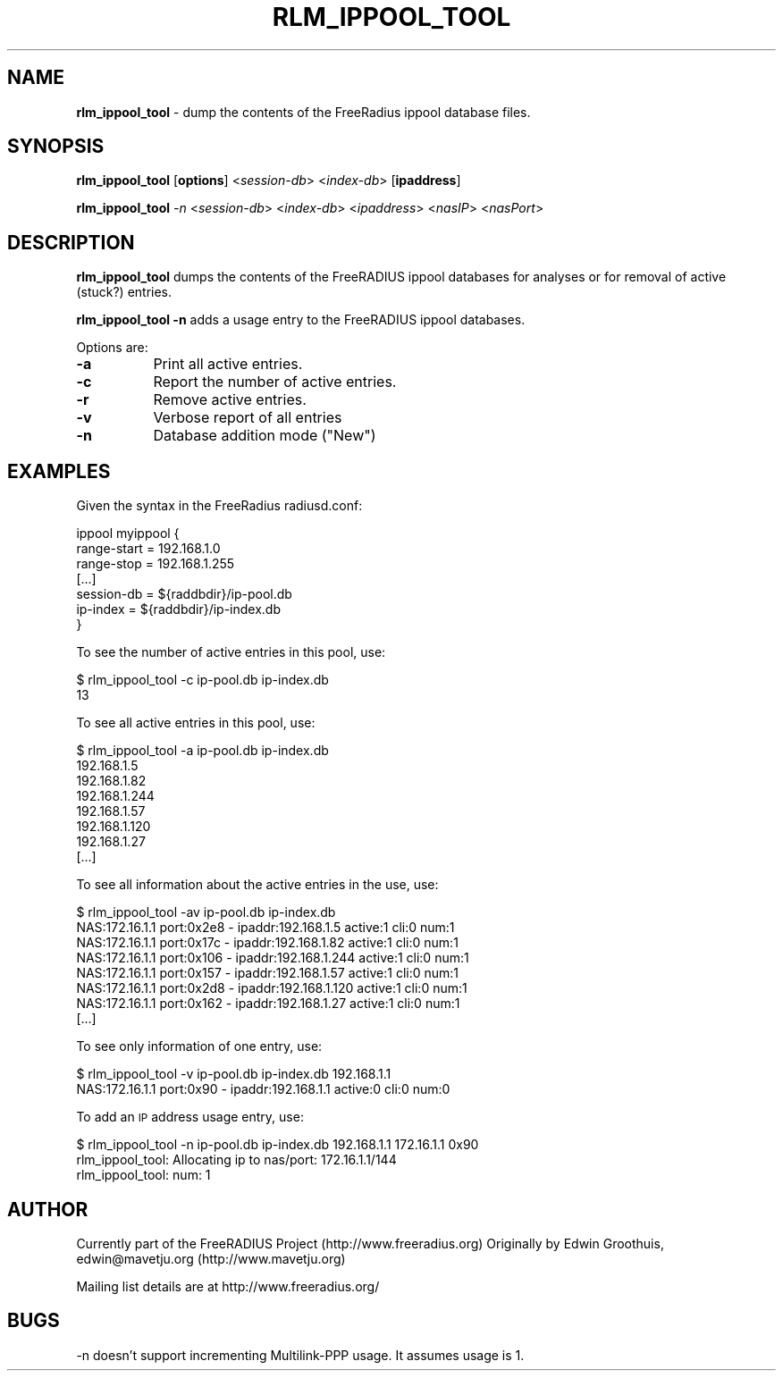 .\" Automatically generated by Pod::Man v1.34, Pod::Parser v1.13
.\"
.\" Standard preamble:
.\" ========================================================================
.de Sh \" Subsection heading
.br
.if t .Sp
.ne 5
.PP
\fB\\$1\fR
.PP
..
.de Sp \" Vertical space (when we can't use .PP)
.if t .sp .5v
.if n .sp
..
.de Vb \" Begin verbatim text
.ft CW
.nf
.ne \\$1
..
.de Ve \" End verbatim text
.ft R
.fi
..
.\" Set up some character translations and predefined strings.  \*(-- will
.\" give an unbreakable dash, \*(PI will give pi, \*(L" will give a left
.\" double quote, and \*(R" will give a right double quote.  | will give a
.\" real vertical bar.  \*(C+ will give a nicer C++.  Capital omega is used to
.\" do unbreakable dashes and therefore won't be available.  \*(C` and \*(C'
.\" expand to `' in nroff, nothing in troff, for use with C<>.
.tr \(*W-|\(bv\*(Tr
.ds C+ C\v'-.1v'\h'-1p'\s-2+\h'-1p'+\s0\v'.1v'\h'-1p'
.ie n \{\
.    ds -- \(*W-
.    ds PI pi
.    if (\n(.H=4u)&(1m=24u) .ds -- \(*W\h'-12u'\(*W\h'-12u'-\" diablo 10 pitch
.    if (\n(.H=4u)&(1m=20u) .ds -- \(*W\h'-12u'\(*W\h'-8u'-\"  diablo 12 pitch
.    ds L" ""
.    ds R" ""
.    ds C` ""
.    ds C' ""
'br\}
.el\{\
.    ds -- \|\(em\|
.    ds PI \(*p
.    ds L" ``
.    ds R" ''
'br\}
.\"
.\" If the F register is turned on, we'll generate index entries on stderr for
.\" titles (.TH), headers (.SH), subsections (.Sh), items (.Ip), and index
.\" entries marked with X<> in POD.  Of course, you'll have to process the
.\" output yourself in some meaningful fashion.
.if \nF \{\
.    de IX
.    tm Index:\\$1\t\\n%\t"\\$2"
..
.    nr % 0
.    rr F
.\}
.\"
.\" For nroff, turn off justification.  Always turn off hyphenation; it makes
.\" way too many mistakes in technical documents.
.hy 0
.if n .na
.\"
.\" Accent mark definitions (@(#)ms.acc 1.5 88/02/08 SMI; from UCB 4.2).
.\" Fear.  Run.  Save yourself.  No user-serviceable parts.
.    \" fudge factors for nroff and troff
.if n \{\
.    ds #H 0
.    ds #V .8m
.    ds #F .3m
.    ds #[ \f1
.    ds #] \fP
.\}
.if t \{\
.    ds #H ((1u-(\\\\n(.fu%2u))*.13m)
.    ds #V .6m
.    ds #F 0
.    ds #[ \&
.    ds #] \&
.\}
.    \" simple accents for nroff and troff
.if n \{\
.    ds ' \&
.    ds ` \&
.    ds ^ \&
.    ds , \&
.    ds ~ ~
.    ds /
.\}
.if t \{\
.    ds ' \\k:\h'-(\\n(.wu*8/10-\*(#H)'\'\h"|\\n:u"
.    ds ` \\k:\h'-(\\n(.wu*8/10-\*(#H)'\`\h'|\\n:u'
.    ds ^ \\k:\h'-(\\n(.wu*10/11-\*(#H)'^\h'|\\n:u'
.    ds , \\k:\h'-(\\n(.wu*8/10)',\h'|\\n:u'
.    ds ~ \\k:\h'-(\\n(.wu-\*(#H-.1m)'~\h'|\\n:u'
.    ds / \\k:\h'-(\\n(.wu*8/10-\*(#H)'\z\(sl\h'|\\n:u'
.\}
.    \" troff and (daisy-wheel) nroff accents
.ds : \\k:\h'-(\\n(.wu*8/10-\*(#H+.1m+\*(#F)'\v'-\*(#V'\z.\h'.2m+\*(#F'.\h'|\\n:u'\v'\*(#V'
.ds 8 \h'\*(#H'\(*b\h'-\*(#H'
.ds o \\k:\h'-(\\n(.wu+\w'\(de'u-\*(#H)/2u'\v'-.3n'\*(#[\z\(de\v'.3n'\h'|\\n:u'\*(#]
.ds d- \h'\*(#H'\(pd\h'-\w'~'u'\v'-.25m'\f2\(hy\fP\v'.25m'\h'-\*(#H'
.ds D- D\\k:\h'-\w'D'u'\v'-.11m'\z\(hy\v'.11m'\h'|\\n:u'
.ds th \*(#[\v'.3m'\s+1I\s-1\v'-.3m'\h'-(\w'I'u*2/3)'\s-1o\s+1\*(#]
.ds Th \*(#[\s+2I\s-2\h'-\w'I'u*3/5'\v'-.3m'o\v'.3m'\*(#]
.ds ae a\h'-(\w'a'u*4/10)'e
.ds Ae A\h'-(\w'A'u*4/10)'E
.    \" corrections for vroff
.if v .ds ~ \\k:\h'-(\\n(.wu*9/10-\*(#H)'\s-2\u~\d\s+2\h'|\\n:u'
.if v .ds ^ \\k:\h'-(\\n(.wu*10/11-\*(#H)'\v'-.4m'^\v'.4m'\h'|\\n:u'
.    \" for low resolution devices (crt and lpr)
.if \n(.H>23 .if \n(.V>19 \
\{\
.    ds : e
.    ds 8 ss
.    ds o a
.    ds d- d\h'-1'\(ga
.    ds D- D\h'-1'\(hy
.    ds th \o'bp'
.    ds Th \o'LP'
.    ds ae ae
.    ds Ae AE
.\}
.rm #[ #] #H #V #F C
.\" ========================================================================
.\"
.IX Title "RLM_IPPOOL_TOOL 8"
.TH RLM_IPPOOL_TOOL 8 "October 2nd, 2003" " " "FreeRADIUS Daemon"
.SH "NAME"
\&\fBrlm_ippool_tool\fR \- dump the contents of the FreeRadius ippool database files.
.SH "SYNOPSIS"
.IX Header "SYNOPSIS"
\&\fBrlm_ippool_tool\fR [\fBoptions\fR] <\fIsession-db\fR> <\fIindex-db\fR> [\fBipaddress\fR]
.PP
\&\fBrlm_ippool_tool\fR \fI\-n\fR <\fIsession-db\fR> <\fIindex-db\fR> <\fIipaddress\fR> <\fInasIP\fR> <\fInasPort\fR>
.SH "DESCRIPTION"
.IX Header "DESCRIPTION"
\&\fBrlm_ippool_tool\fR dumps the contents of the FreeRADIUS ippool databases for
analyses or for removal of active (stuck?) entries.
.PP
\&\fBrlm_ippool_tool \-n\fR adds a usage entry to the FreeRADIUS ippool databases.
.PP
Options are:
.IP "\fB\-a\fR" 8
.IX Item "-a"
Print all active entries.
.IP "\fB\-c\fR" 8
.IX Item "-c"
Report the number of active entries.
.IP "\fB\-r\fR" 8
.IX Item "-r"
Remove active entries.
.IP "\fB\-v\fR" 8
.IX Item "-v"
Verbose report of all entries
.IP "\fB\-n\fR" 8
.IX Item "-n"
Database addition mode (\*(L"New\*(R")
.SH "EXAMPLES"
.IX Header "EXAMPLES"
Given the syntax in the FreeRadius radiusd.conf:
.PP
.Vb 7
\& ippool myippool {
\&        range-start = 192.168.1.0
\&        range-stop = 192.168.1.255
\&        [...]
\&        session-db = ${raddbdir}/ip-pool.db
\&        ip-index = ${raddbdir}/ip-index.db
\& }
.Ve
.PP
To see the number of active entries in this pool, use:
.PP
.Vb 2
\& $ rlm_ippool_tool -c ip-pool.db ip-index.db
\& 13
.Ve
.PP
To see all active entries in this pool, use:
.PP
.Vb 8
\& $ rlm_ippool_tool -a ip-pool.db ip-index.db
\& 192.168.1.5
\& 192.168.1.82
\& 192.168.1.244
\& 192.168.1.57
\& 192.168.1.120
\& 192.168.1.27
\& [...]
.Ve
.PP
To see all information about the active entries in the use, use:
.PP
.Vb 8
\& $ rlm_ippool_tool -av ip-pool.db ip-index.db
\& NAS:172.16.1.1 port:0x2e8 - ipaddr:192.168.1.5 active:1 cli:0 num:1
\& NAS:172.16.1.1 port:0x17c - ipaddr:192.168.1.82 active:1 cli:0 num:1
\& NAS:172.16.1.1 port:0x106 - ipaddr:192.168.1.244 active:1 cli:0 num:1
\& NAS:172.16.1.1 port:0x157 - ipaddr:192.168.1.57 active:1 cli:0 num:1
\& NAS:172.16.1.1 port:0x2d8 - ipaddr:192.168.1.120 active:1 cli:0 num:1
\& NAS:172.16.1.1 port:0x162 - ipaddr:192.168.1.27 active:1 cli:0 num:1
\& [...]
.Ve
.PP
To see only information of one entry, use:
.PP
.Vb 2
\& $ rlm_ippool_tool -v ip-pool.db ip-index.db 192.168.1.1
\& NAS:172.16.1.1 port:0x90 - ipaddr:192.168.1.1 active:0 cli:0 num:0
.Ve
.PP
To add an \s-1IP\s0 address usage entry, use:
.PP
.Vb 3
\& $ rlm_ippool_tool -n ip-pool.db ip-index.db 192.168.1.1 172.16.1.1 0x90
\& rlm_ippool_tool: Allocating ip to nas/port: 172.16.1.1/144
\& rlm_ippool_tool: num: 1
.Ve
.SH "AUTHOR"
.IX Header "AUTHOR"
Currently part of the FreeRADIUS Project (http://www.freeradius.org)
Originally by Edwin Groothuis, edwin@mavetju.org (http://www.mavetju.org)
.PP
Mailing list details are at http://www.freeradius.org/
.SH "BUGS"
.IX Header "BUGS"
\&\-n doesn't support incrementing Multilink-PPP usage. It assumes usage is 1.
